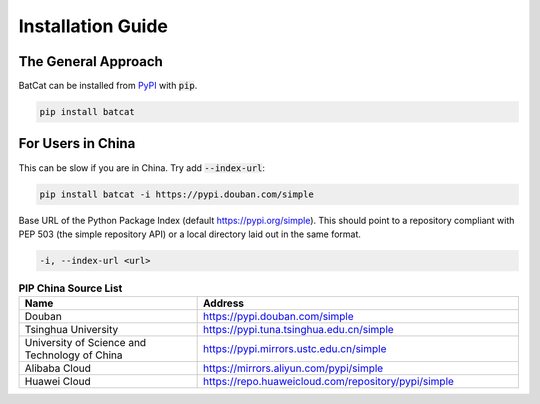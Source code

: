 Installation Guide
******************

The General Approach
====================

BatCat can be installed from `PyPI <https://pypi.org/project/batcat/>`_ with :code:`pip`.

.. code-block:: bash
  
  pip install batcat

For Users in China
==================

This can be slow if you are in China. Try add :code:`--index-url`:

.. code-block:: bash
  
  pip install batcat -i https://pypi.douban.com/simple
  

Base URL of the Python Package Index (default https://pypi.org/simple). This should point to a repository compliant with PEP 503 (the simple repository API) or a local directory laid out in the same format.
  
.. code-block:: bash

  -i, --index-url <url>


.. list-table:: **PIP China Source List**
   :widths: 25 45
   :header-rows: 1

   * - Name
     - Address
   * - Douban
     - https://pypi.douban.com/simple
   * - Tsinghua University
     - https://pypi.tuna.tsinghua.edu.cn/simple
   * - University of Science and Technology of China
     - https://pypi.mirrors.ustc.edu.cn/simple
   * - Alibaba Cloud
     - https://mirrors.aliyun.com/pypi/simple
   * - Huawei Cloud
     - https://repo.huaweicloud.com/repository/pypi/simple
